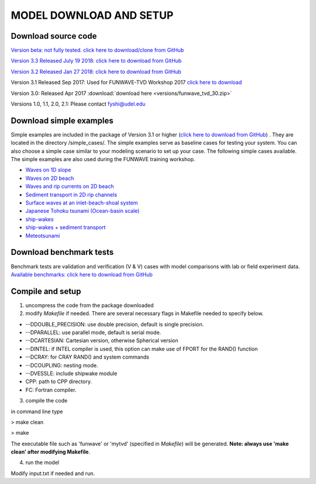 **MODEL DOWNLOAD AND SETUP**
=============================

**********************
Download source code 
**********************

`Version beta: not fully tested. click here to download/clone from GitHub <https://github.com/fengyanshi/FUNWAVE-TVD>`_

`Version 3.3 Released July 19 2018: click here to download from GitHub <https://github.com/fengyanshi/FUNWAVE-TVD/releases>`_

`Version 3.2 Released Jan 27 2018: click here to download from GitHub <https://github.com/fengyanshi/FUNWAVE-TVD/releases>`_

Version 3.1 Released Sep 2017: Used for FUNWAVE-TVD Workshop 2017 `click here to download <https://github.com/fengyanshi/FUNWAVE-TVD/releases>`_

Version 3.0: Released Apr 2017 :download:`download here <versions/funwave_tvd_30.zip>`

Versions 1.0, 1.1, 2.0, 2.1: Please contact fyshi@udel.edu

*************************
Download simple examples
*************************

Simple examples are included in the package of Version 3.1 or higher (`click here to download from GitHub <https://github.com/fengyanshi/FUNWAVE-TVD>`_) . They are located in the directory /simple_cases/. 
The simple examples serve as baseline cases for testing your system. You can also choose a simple case similar to your modeling scenario to set up your case. The following simple cases available. The simple examples are also used during the FUNWAVE training workshop. 

* `Waves on 1D slope <slope.html>`_

* `Waves on 2D beach <beach_2d.html>`_

* `Waves and rip currents on 2D beach <rip_2d.html>`_

* `Sediment transport in 2D rip channels <sediment_rip.html>`_

* `Surface waves at an inlet-beach-shoal system <inlet_shoal.html>`_

* `Japanese Tohoku tsunami (Ocean-basin scale) <tohoku.html>`_

* `ship-wakes <vessel.html>`_

* `ship-wakes + sediment transport <vessel_morpho.html>`_

* `Meteotsunami <meteo.html>`_


***************************
Download benchmark tests
***************************

Benchmark tests are validation and verification (V & V) cases with model comparisons with lab or field experiment data. `Available benchmarks: click here to download from GitHub <https://github.com/fengyanshi/BENCHMARK_FUNWAVE>`_


*************************
Compile and setup
*************************

1. uncompress the code from the package downloaded
2. modify *Makefile* if needed. There are several necessary flags in Makefile needed to specify below. 

* --DDOUBLE_PRECISION: use double precision, default is single precision.
* --DPARALLEL: use parallel mode, default is serial mode.
* --DCARTESIAN: Cartesian version, otherwise Spherical version
* --DINTEL: if INTEL compiler is used, this option can make use of FPORT for the RAND() function
* --DCRAY: for CRAY RAND() and system commands
* --DCOUPLING: nesting mode.
* --DVESSLE: include shipwake module
* CPP: path to CPP directory.
* FC: Fortran compiler. 

3. compile the code

in command line type

> make clean

> make

The executable file such as 'funwave' or 'mytvd' (specified in *Makefile*) will be generated.   **Note: always use 'make clean' after modifying Makefile**.  

4. run the model

Modify input.txt if needed and run. 



